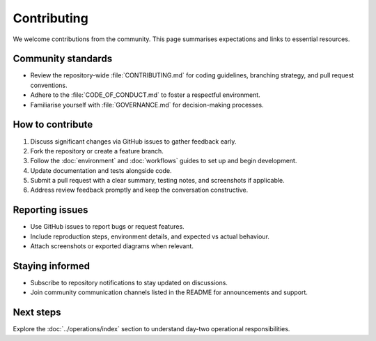 Contributing
============

We welcome contributions from the community. This page summarises expectations
and links to essential resources.

Community standards
-------------------

* Review the repository-wide :file:`CONTRIBUTING.md` for coding guidelines,
  branching strategy, and pull request conventions.
* Adhere to the :file:`CODE_OF_CONDUCT.md` to foster a respectful environment.
* Familiarise yourself with :file:`GOVERNANCE.md` for decision-making processes.

How to contribute
-----------------

1. Discuss significant changes via GitHub issues to gather feedback early.
2. Fork the repository or create a feature branch.
3. Follow the :doc:`environment` and :doc:`workflows` guides to set up and begin
   development.
4. Update documentation and tests alongside code.
5. Submit a pull request with a clear summary, testing notes, and screenshots if
   applicable.
6. Address review feedback promptly and keep the conversation constructive.

Reporting issues
----------------

* Use GitHub issues to report bugs or request features.
* Include reproduction steps, environment details, and expected vs actual
  behaviour.
* Attach screenshots or exported diagrams when relevant.

Staying informed
----------------

* Subscribe to repository notifications to stay updated on discussions.
* Join community communication channels listed in the README for announcements
  and support.

Next steps
----------

Explore the :doc:`../operations/index` section to understand day-two operational
responsibilities.
